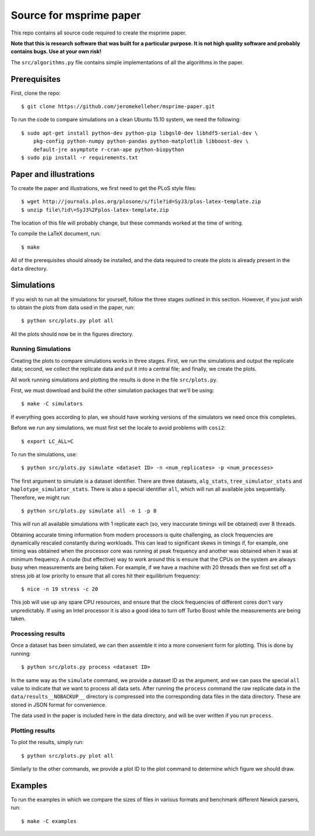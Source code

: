 ************************
Source for msprime paper
************************

This repo contains all source code required to create the msprime paper.

**Note that this is research software that was built for a particular
purpose. It is not high quality software and probably contains bugs.
Use at your own risk!**

The ``src/algorithms.py`` file contains simple implementations of
all the algorithms in the paper.

-------------
Prerequisites
-------------

First, clone the repo::

    $ git clone https://github.com/jeromekelleher/msprime-paper.git

To run the code to compare simulations on a clean Ubuntu 15.10 system,
we need the following::

    $ sudo apt-get install python-dev python-pip libgsl0-dev libhdf5-serial-dev \
        pkg-config python-numpy python-pandas python-matplotlib libboost-dev \
        default-jre asymptote r-cran-ape python-biopython
    $ sudo pip install -r requirements.txt

-----------------------
Paper and illustrations
-----------------------

To create the paper and illustrations, we first need to get the PLoS style
files::

    $ wget http://journals.plos.org/plosone/s/file?id=SyJ3/plos-latex-template.zip
    $ unzip file\?id\=SyJ3%2Fplos-latex-template.zip

The location of this file will probably change, but these commands worked at the
time of writing.

To compile the LaTeX document, run::

    $ make

All of the prerequisites should already be installed, and the data required
to create the plots is already present in the ``data`` directory.


-----------
Simulations
-----------

If you wish to run all the simulations for yourself, follow the three stages
outlined in this section. However, if you just wish to obtain the plots from
data used in the paper, run::

    $ python src/plots.py plot all

All the plots should now be in the figures directory.

+++++++++++++++++++
Running Simulations
+++++++++++++++++++

Creating the plots to compare simulations works in three stages. First, we run the
simulations and output the replicate data; second, we collect the replicate
data and put it into a central file; and finally, we create the plots.

All work running simulations and plotting the results is done in the file
``src/plots.py``.

First, we must download and build the other simulation packages that we'll
be using::

    $ make -C simulators

If everything goes according to plan, we should have working versions of
the simulators we need once this completes.

Before we run any simulations, we must first set the locale to avoid problems
with ``cosi2``::

    $ export LC_ALL=C

To run the simulations, use::

    $ python src/plots.py simulate <dataset ID> -n <num_replicates> -p <num_processes>

The first argument to simulate is a dataset identifier. There are three
datasets, ``alg_stats``, ``tree_simulator_stats`` and
``haplotype_simulator_stats``. There is also a special identifier ``all``, which
will run all available jobs sequentially. Therefore, we might run::

    $ python src/plots.py simulate all -n 1 -p 8

This will run all available simulations with 1 replicate each (so, very inaccurate
timings will be obtained) over 8 threads.

Obtaining accurate timing information from modern processors is quite
challenging, as clock frequencies are dynamically rescaled constantly during
workloads. This can lead to significant skews in timings if, for example, one timing
was obtained when the processor core was running at peak frequency and another
was obtained when it was at minimum frequency. A crude (but effective) way to
work around this is ensure that the CPUs on the system are always busy
when measurements are being taken. For example, if we have a machine with
20 threads then we first set off a stress job at low priority to ensure
that all cores hit their equilibrium frequency::

    $ nice -n 19 stress -c 20

This job will use up any spare CPU resources, and ensure that the clock
frequencies of different cores don't vary unpredictably. If using
an Intel processor it is also a good idea to turn off Turbo Boost
while the measurements are being taken.

++++++++++++++++++
Processing results
++++++++++++++++++

Once a dataset has been simulated, we can then assemble it into a
more convenient form for plotting. This is done by running::

    $ python src/plots.py process <dataset ID>

In the same way as the ``simulate`` command, we provide a dataset ID
as the argument, and we can pass the special ``all`` value to indicate
that we want to process all data sets. After running the ``process``
command the raw replicate data in the ``data/results__NOBACKUP__``
directory is compressed into the corresponding data files in
the data directory. These are stored in JSON format for convenience.

The data used in the paper is included here in the data
directory, and will be over written if you run ``process``.

++++++++++++++++
Plotting results
++++++++++++++++

To plot the results, simply run::

    $ python src/plots.py plot all

Similarly to the other commands, we provide a plot ID to the plot command
to determine which figure we should draw.

--------
Examples
--------

To run the examples in which we compare the sizes of files in various
formats and benchmark different Newick parsers, run::

    $ make -C examples

